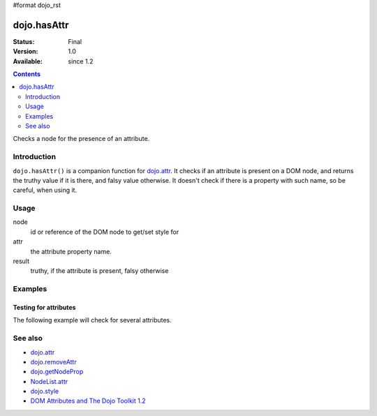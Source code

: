 #format dojo_rst

dojo.hasAttr
============

:Status: Final
:Version: 1.0
:Available: since 1.2

.. contents::
   :depth: 2

Checks a node for the presence of an attribute.


============
Introduction
============

``dojo.hasAttr()`` is a companion function for `dojo.attr <dojo/attr>`_. It checks if an attribute is present on a DOM node, and returns the truthy value if it is there, and falsy value otherwise. It doesn't check if there is a property with such name, so be careful, when using it.


=====
Usage
=====

.. code-block :: javascript
 :linenos:

 result = dojo.hasAttr(node, attr);

node
  id or reference of the DOM node to get/set style for

attr
  the attribute property name.

result
  truthy, if the attribute is present, falsy otherwise


========
Examples
========

Testing for attributes
----------------------

The following example will check for several attributes.

.. cv-compound::

  .. cv:: javascript

    <script type="text/javascript">
      function checkAttributes(){
        showAttribute("id");
        showAttribute("type");
        showAttribute("name");
        showAttribute("innerHTML");
        showAttribute("foo");
        showAttribute("baz");
      }
      function showAttribute(name){
        var result = dojo.hasAttr("model", name);
        /*
        var wrapper = dojo.create("div", null, "out");
        dojo.create("input", {
          type: "checkbox",
          disabled: true,
          checked: result
        }, wrapper);
        dojo.create("span", {innerHTML: " has " + name}, wrapper);
        */
        var wrapper = dojo.doc.createElement("div");
        dojo.place(wrapper, "out");
        wrapper.innerHTML = "<input type='checkbox' disabled='disabled' " +
          (result ? "checked='checked'" : "") + "> has " + name;
      }
    </script>

  .. cv:: html

    <p><input id="model" name="model" baz="foo"> &mdash; our model node we will use to test for attributes</p>
    <p><button onclick="checkAttributes();">Check attributes</button></p>
    <p id="out"></p>

========
See also
========

* `dojo.attr <dojo/attr>`_
* `dojo.removeAttr <dojo/removeAttr>`_
* `dojo.getNodeProp <dojo/getNodeProp>`_
* `NodeList.attr <NodeList/attr>`_
* `dojo.style <dojo/style>`_
* `DOM Attributes and The Dojo Toolkit 1.2 <http://www.sitepen.com/blog/2008/10/23/dom-attributes-and-the-dojo-toolkit-12/>`_
